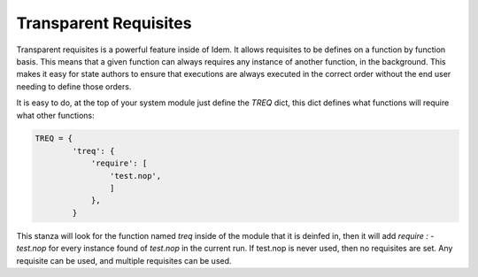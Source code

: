 ======================
Transparent Requisites
======================

Transparent requisites is a powerful feature inside of Idem. It
allows requisites to be defines on a function by function basis. This
means that a given function can always requires any instance of
another function, in the background. This makes it easy for
state authors to ensure that executions are always executed in the
correct order without the end user needing to define those orders.

It is easy to do, at the top of your system module just define the
`TREQ` dict, this dict defines what functions will require what
other functions:

.. code-block:: python

    TREQ = {
            'treq': {
                'require': [
                    'test.nop',
                    ]
                },
            }

This stanza will look for the function named `treq` inside of the module
that it is deinfed in, then it will add `require : - test.nop` for every
instance found of `test.nop` in the current run. If test.nop is never used,
then no requisites are set. Any requisite can be used, and multiple requisites
can be used.
